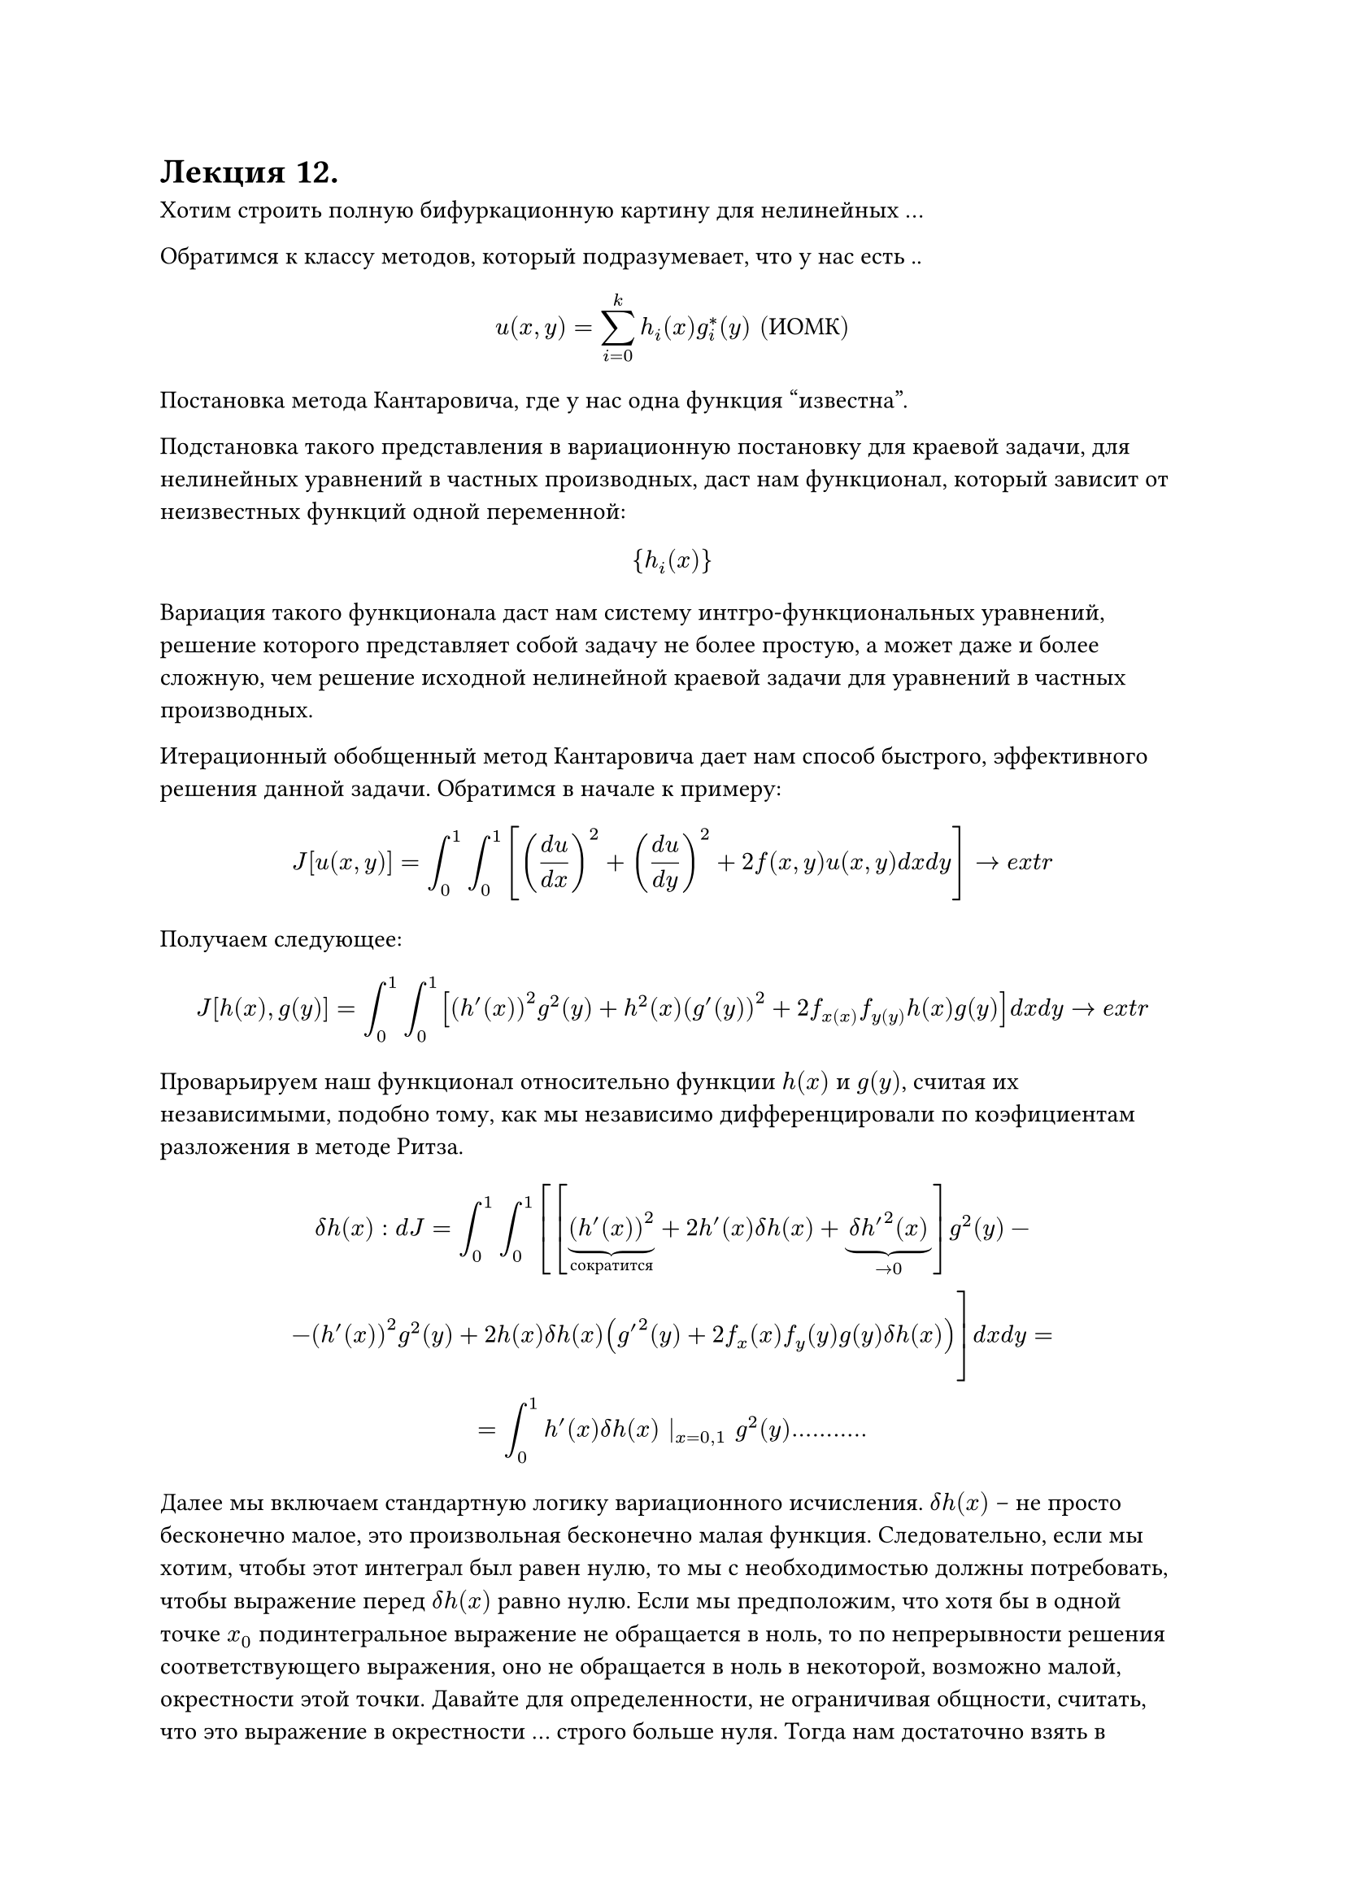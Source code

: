 = Лекция 12.

Хотим строить полную бифуркационную картину для нелинейных ... 

Обратимся к классу методов, который подразумевает, что у нас есть ..

$ u(x,y) = sum^k_(i = 0) h_i (x) g^*_i (y) "(ИОМК)" $

Постановка метода Кантаровича, где у нас одна функция "известна".

Подстановка такого представления в вариационную постановку для краевой задачи, для нелинейных уравнений в частных производных, даст нам функционал, который зависит от неизвестных функций одной переменной:

$ {h_i (x)} $

Вариация такого функционала даст нам систему интгро-функциональных уравнений, решение которого представляет собой задачу не более простую, а может даже и более сложную, чем решение исходной нелинейной краевой задачи для уравнений в частных производных.

Итерационный обобщенный метод Кантаровича дает нам способ быстрого, эффективного решения данной задачи. Обратимся в начале к примеру:

$ J [u(x,y)] = integral^1_0 integral^1_0 [ ((d u)/(d x))^2 + ((d u)/(d y))^2 + 2 f(x,y)u(x,y) d x d y ] -> e x t r $

Получаем следующее:

$ J[h(x), g(y)] = integral^1_0 integral^1_0 [ (h'(x))^2 g^2(y) + h^2(x) (g'(y))^2 + 2f_x(x) f_y(y) h(x) g(y) ] d x d y -> e x t r $

Проварьируем наш функционал относительно функции $h(x)$ и $g(y)$, считая их независимыми, подобно тому, как мы независимо дифференцировали по коэфициентам разложения в методе Ритза.

$ delta h(x): d J = integral^1_0 integral^1_0 [[underbrace((h'(x))^2, "сократится") + 2h'(x) delta h(x) + underbrace(delta h'^2 (x), -> 0)]g^2(y) - \  - (h'(x))^2 g^2(y) + 2 h(x) delta h(x)(g'^2(y) + 2 f_x (x) f_y (y) g(y) delta h(x))] d x d y = \ = integral^1_0 h'(x) delta h(x) |_(x = 0,1) g^2(y) ........... $

//(так же пример такого выражения можно посмотреть в конспекте семинара)

Далее мы включаем стандартную логику вариационного исчисления. $delta h(x)$ -- не просто бесконечно малое, это произвольная бесконечно малая функция. Следовательно, если мы хотим, чтобы этот интеграл был равен нулю, то мы с необходимостью должны потребовать, чтобы выражение перед $delta h(x)$ равно нулю. Если мы предположим, что хотя бы в одной точке $x_0$ подинтегральное выражение не обращается в ноль, то по непрерывности решения соответствующего выражения, оно не обращается в ноль в некоторой, возможно малой, окрестности этой точки. Давайте для определенности, не ограничивая общности, считать, что это выражение в окрестности ... строго больше нуля. Тогда нам достаточно взять в качестве вариации $delta h(x)$ как функцию, которая равна нулю всюду, кроме окрестности точки $x_0$. Соответственно:

$ -h''(x) integral^1_0 g^2(y) d y + h(x) integral^1_0 (g'(y))^2 d y + f_x (x) integral f_y (y) g(y) d y = 0 $

Полученное уравнение (уравнение Эйлера-Лагранжа) принадлежит классу интегро-дифференциальных уравнений, поскольку неизвестные функции входят как под операторам дифференцирования, так и под оператором интегрирования. Анализ первого слагаемого в предыдущем выражении позволяет сформулировать нам граничные условия для этого выражения. 

$ [h'(0) delta h(0) - h'(1) delta h(1)] integral^1_0 phi(y) d y $

Таким образом мы получили не только систему интегро-дифференциальных уравнений, но и граничные условия. 

$J g(y)$ даст нам другую систему интегро-дифференциальных уравнений. 

$ -g''(y) integral^1_0 h^2(x) d x + g(y) integral^1_0 (h'(x))^2 d x + f_y (y) integral f_x (x) g(x) d x = 0 $

И соответствующие граничные условия для него: $g'(0) = 0, g'(1) = 0$

Оба эти интегро-дифференциальные уравнения должны быть объеденены знаком системы. Таким образом, в результате варьирования мы получили систему интегро-дифференциальных уравнений, состоящую из четырех уравнений. 

Возвращаемся к ИОМК. Вместе с тем, структура этой системы интегро-дифференциальных уравнений такова, что позволяет организовать весьма эффективный итерационный процесс, сходящийся к исхомому решениютриваемой вариационной постановки. 

Возьмем начальное приближение $g = g^((0)) (y),$ где $g^((0))$ -- некоторая заданная функция. Тогда в нашем уравнении все определенные интегралы станут просто конкретными числами. Тогда мы получим обычное ОДУ относительно $h''(x)$

$ -A h''(x) + B h(x) + C f_x (x) = 0 $

Решая эту систему методом Ньютона, мы получаем ее некое решение $h^((1)) (x)$

Если во вторую часть подставить полученное $h^((1)) (x)$, все интегралы снова станут числами, и мы получим снова обычную систему ОДУ, которую мы снова можем решить методом Ньютона. Получаем следующую цепочку:

$ g = g^((0)) (y) ->^H h^((1)) (x) ->^(H) g^((1)) (x) -> dots $

В пределе этого итерационного процесса мы получим решение исходной задачи.

_Замечание_: Сходимость этого процесса доказана в весьма широком классе решений. 

Критерием остановки этого итерационного процесса является малость нормы разности решения исходной задачи на последовательных итерациях. Задавшись априори некоторым $epsilon > 0$, которое в отличии математического анализа считается конечным числом, например $10^(-4).$ Мы завершаемся, когда:

$ norm(h^((i - 1))(x) g^((i - 1)) (y) - h^((i))(x) g^((i)) (y)) < epsilon $ 

Можно брать любую норму функционального пространства, но лучше брать $norm(u) = $

Есть паразитное решение: $h(x) equiv 0, g(y) equiv 0$, которого на самом деле нет у исходной системы. Это является недостатком метода, поскольку при $h, g$ близким к нулю, это выражение имеет тенденцию прыгать между истинным и паразитным решением. 
//пьет много крови при решении реальных задач
_Замечание_: вариационная постановка при своем варьировании дает не только интегро-дифференциальные соотношения, но и естественные граничные условия. При этом вариационная постановка эквивалентна именно системе , составленной из естественных граничных условий и уравнений Эйлера-Лагранжа. Поэтому, если мы по природе задачи видим, что граничные условия должны быть другими, то мы должны либо менять вариационную постановку, иногда на весьма непривычную, либо заменить естественные граничные условия на те граничные условия, которые нам нужны, точнее, результат их преобразования в следствие ... 

При этом это не произвольное действие, здесь мы операемся на соответствующую теорему вариационного исчисления. Теорема гласит о том, что добавление любого набора условий стационарности, хоть дифференциальных, хоть граничных, не меняет задачу вариационного исчисления. 

_Замечание_: если мы предположим как обычно, что рассматриваемая задача зависит от некоторого набора параметров $mu in RR^s,$ то задача фиксации предельных особых точек, или точек бифуркации, для нелинейной краевой задачи уравнения в частной производных, будет достаточно тривиальной, если на последней итерации ИОМК хотя бы одна из матриц Фрише (или обе сразу) выродится на последней итерации соответствующего метода Ньютона, то мы можем утверждать, по совершенно очевидной логике, что мы имеем дело с особой точкой исходного уравнения в частных производных. Тем самым, мы решаем задачу построения полной бифуркационной картины для уравнения в частных производных. Она представляет собой декартово произведение бифуркационных картин для интегро-дифференциальных уравнений, дающих нам h(x), g(y). Применять эти методы, о которых мы говорили в связи с методом Ньютона, связанные с .... мы получаем возможность решить задачу ...., которую мы можем решить в .....
